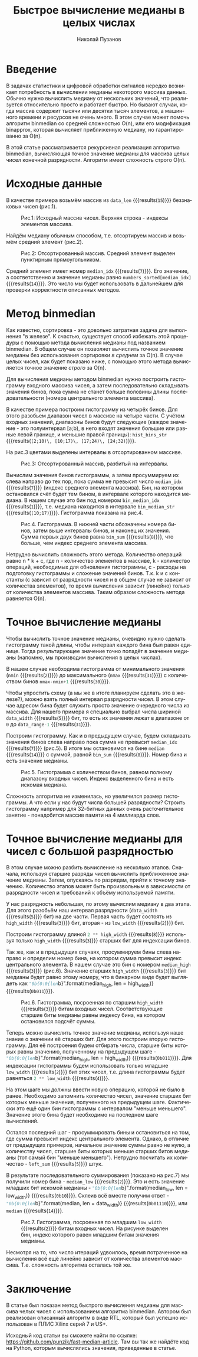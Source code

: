# -*- eval: (visual-line-mode t); eval: (auto-fill-mode nil); fill-column: 1000000; org-ascii-text-width: 10000;  eval: (add-to-list 'org-odt-label-styles '("value0" "%c" "value0" "%n")); eval: (setq org-odt-category-map-alist '(("__Figure__" "Illustration" "value0" "Figure" org-odt--enumerable-image-p))); -*-
#+author: Николай Пузанов
#+email: punzik@gmail.com
#+language: ru
#+title: Быстрое вычисление медианы в целых числах
#+options: toc:nil

* Введение

#+begin_src elisp :results none :tangle no :exports none
  (if org-babel-restart-session
      (kill-system-buffer "Python"))
#+end_src

В задачах статистики и цифровой обработки сигналов нередко возникает потребность в вычислении медианы некоторого массива данных. Обычно нужно вычислить медиану от нескольких значений, что реализуется относительно просто и работает быстро. Но бывают случаи, когда массив содержит тысячи или десятки тысяч элементов, а машинного времени и ресурсов не очень много. В этом случае может помочь алгоритм binmedian со средней сложностью O(n), или его модификация binapprox, которая вычисляет приближенную медиану, но гарантированно за O(n).

В этой статье рассматривается рекурсивная реализация алгоритма binmedian, вычисляющая точное значение медианы для массива целых чисел конечной разрядности. Алгоритм имеет сложность строго O(n).

* Исходные данные

#+begin_src python :session :exports none :results none
  import random
  data_width = 5
  data_range = 2 ** data_width
  data_len = 15
#+end_src

В качестве примера возьмём массив из src_python[:session]{data_len} {{{results(=15=)}}} беззнаковых чисел (рис.1).

#+begin_src python :session :exports none :results table
  # numbers = [ random.randrange(0, data_range) for _ in range(data_len) ]
  numbers = [13, 2, 26, 31, 14, 10, 8, 28, 8, 18, 10, 13, 28, 31, 23]
  median_idx = round(len(numbers) / 2) - 1
  numbers
#+end_src

#+RESULTS:
| 13 | 2 | 26 | 31 | 14 | 10 | 8 | 28 | 8 | 18 | 10 | 13 | 28 | 31 | 23 |

#+caption: Рис.1: Исходный массив чисел. Верхняя строка - индексы элементов массива.
[[./pictures/p1.png]]

Найдём медиану обычным способом, т.е. отсортируем массив и возьмём средний элемент (рис.2).

#+begin_src python :session :exports none :results table
  numbers_sorted = numbers
  numbers_sorted.sort()
  numbers_sorted
#+end_src

#+RESULTS:
| 2 | 8 | 8 | 10 | 10 | 13 | 13 | 14 | 18 | 23 | 26 | 28 | 28 | 31 | 31 |

#+caption: Рис.2: Отсортированный массив. Средний элемент выделен пунктирным прямоугольником.
[[./pictures/p2.png]]


Средний элемент имеет номер src_python[:session]{median_idx} {{{results(=7=)}}}. Его значение, а соответственно и значение медианы равно src_python[:session]{numbers_sorted[median_idx]} {{{results(=14=)}}}. Это число мы будет использовать в дальнейшем для проверки корректности описанных методов.

* Метод binmedian
Как известно, сортировка - это довольно затратная задача для выполнения "в железе". К счастью, существует способ избежать этой процедуры с помощью метода вычисления медианы под названием binmedian. В общем случае он позволяет вычислить точное значение медианы без использования сортировки /в среднем/ за O(n). В случае целых чисел, как будет показано ниже, с помощью этого метода вычисляется точное значение /строго/ за O(n).

Для вычисления медианы методом binmedian нужно построить гистограмму входного массива чисел, а затем последовательно складывать значения бинов, пока сумма не станет больше половины длины последовательности (номера центрального элемента массива).

#+begin_src python :session :exports none :results table
  hist_len = 4

  nmin = min(numbers)
  nmax = max(numbers)
  hist_bins = [nmin] + [round(x * ((nmax-nmin)/hist_len)) for x in range(1, hist_len)] + [nmax]

  hist_bins = []
  bin_gap = (nmax - nmin + 1) / hist_len

  for n in range(0, hist_len):
      ndn = round(n * bin_gap + nmin)
      nup = round((n + 1) * bin_gap + nmin)
      hist_bins.append((ndn, nup))

  hist_bins_str = ", ".join(["[{};{})".format(b[0], b[1]) for b in hist_bins])

  [["Номер бина:"] + list(range(len(hist_bins))),
   ["Интервал:"] + ["[{};{})".format(b[0], b[1]) for b in hist_bins]]
#+end_src

#+RESULTS:
| Номер бина: |      0 |       1 |       2 |       3 |
| Интервал:   | [2;10) | [10;17) | [17;24) | [24;32) |

В качестве примера построим гистограмму из четырёх бинов. Для этого разобьем диапазон чисел в массиве на четыре части. С учётом входных значений, диапазоны бинов будут следующие (каждое значение - это полуинтервал [a;b), в него входят значения большие или равные левой границе, и меньшие правой границы): src_python[:session]{hist_bins_str} {{{results(=[2;10)\, [10;17)\, [17;24)\, [24;32)=)}}}.

На рис.3 цветами выделены интервалы в отсортированном массиве.

#+caption: Рис.3: Отсортированный массив, разбитый на интервалы.
[[./pictures/p3.png]]

#+begin_src python :session :exports none :results table
  hist = [0] * hist_len

  for x in numbers:
      for n, b in enumerate(hist_bins):
          if (x >= b[0] and x < b[1]):
              hist[n] += 1

  [["Номер бина:"] + list(range(len(hist))),
   ["Кол-во вхождений:"] + hist]
#+end_src

#+RESULTS:
| Номер бина:       | 0 | 1 | 2 | 3 |
| Кол-во вхождений: | 3 | 5 | 2 | 5 |

#+begin_src python :session :exports none :results value
  bin_sum = 0
  bin_median_idx = -1

  for n, h in enumerate(hist):
      bin_sum += h
      if (bin_sum > median_idx):
          bin_median_idx = n
          break

  bin_median = hist_bins[bin_median_idx]
  bin_median_str = "[{};{})".format(bin_median[0], bin_median[1])
  bin_median_str
#+end_src

#+RESULTS:
: [10;17)

Вычислим значения бинов гистограммы, а затем просуммируем их слева направо до тех пор, пока сумма не превысит число src_python[:session]{median_idx} {{{results(=7=)}}} (индекс среднего элемента массива). Бин, на котором остановился счёт будет тем бином, в интервале которого находится медиана. В нашем случае это бин под номером src_python[:session]{bin_median_idx} {{{results(=1=)}}}, т.е. медиана находится в интервале src_python[:session]{bin_median_str} {{{results(=[10;17)=)}}}. Гистограмма показана на рис.4.

#+caption: Рис.4. Гистограмма. В нижней части обозначены номера бинов, затем выше интервалы бинов, и наконец их значения. Сумма первых двух бинов равна src_python[:session]{bin_sum} {{{results(=8=)}}}, что больше, чем индекс среднего элемента массива.
[[./pictures/p4.png]]

Нетрудно вычислить сложность этого метода. Количество операций равно n * k + c, где n - количество элементов в массиве, k - количество операций, необходимых для обновления гистограммы, c - расходы на подготовку гистограммы и сложение значений бинов. Т.к. k и c константы (c зависит от разрядности чисел и в общем случае не зависит от количества элементов), то время вычисления зависит (линейно) только от количества элементов массива. Таким образом сложность метода равняется O(n).

* Точное вычисление медианы
Чтобы вычислить точное значение медианы, очевидно нужно сделать гистограмму такой длины, чтобы интервал каждого бина был равен единице. Тогда результирующее значение точно попадёт в значение медианы (напомню, мы производим вычисления в целых числах).

В нашем случае необходима гистограмма от минимального значения (src_python[:session]{nmin} {{{results(=2=)}}}) до максимального (src_python[:session]{nmax} {{{results(=31=)}}}) с количеством бинов src_python[:session]{nmax-nmin+1} {{{results(=30=)}}}.

Чтобы упростить схему (а мы же в итоге планируем сделать это в железе?), можно взять полный интервал разрядности чисел. В этом случае адресом бина будет служить просто значение очередного числа из массива. Для нашего примера я специально выбрал числа шириной src_python[:session]{data_width} {{{results(=5=)}}} бит, то есть их значения лежат в диапазоне от =0= до src_python[:session]{data_range-1} {{{results(=31=)}}}.

#+begin_src python :session :exports none :results table
    hist_full = [0] * data_range

    for n in numbers:
        hist_full[n] += 1

    [["Номер бина:"] + list(range(len(hist_full))),
     ["Кол-во вхождений:"] + hist_full]
    # [["Номер бина", "Кол-во вхождений:"]] + list(enumerate(hist_full))
#+end_src

#+RESULTS:
| Номер бина:       | 0 | 1 | 2 | 3 | 4 | 5 | 6 | 7 | 8 | 9 | 10 | 11 | 12 | 13 | 14 | 15 | 16 | 17 | 18 | 19 | 20 | 21 | 22 | 23 | 24 | 25 | 26 | 27 | 28 | 29 | 30 | 31 |
| Кол-во вхождений: | 0 | 0 | 1 | 0 | 0 | 0 | 0 | 0 | 2 | 0 |  2 |  0 |  0 |  2 |  1 |  0 |  0 |  0 |  1 |  0 |  0 |  0 |  0 |  1 |  0 |  0 |  1 |  0 |  2 |  0 |  0 |  2 |

#+begin_src python :session :exports none :results none
  bin_sum = 0
  median = -1

  for n, h in enumerate(hist_full):
      bin_sum += h
      if (bin_sum > median_idx):
          median = n
          break
#+end_src

Построим гистограмму. Как и в предыдущем случае, будем складывать значения бинов слева направо пока сумма не превысит src_python[:session]{median_idx} {{{results(=7=)}}} (рис.5). В итоге мы остановимся на бине src_python[:session]{median} {{{results(=14=)}}} с суммой, равной src_python[:session]{bin_sum} {{{results(=8=)}}}. Номер бина и есть значение медианы.

#+caption: Рис.5. Гистограмма с количеством бинов, равном полному диапазону входных чисел. Индекс выделенного бина и есть искомая медиана.
[[./pictures/p5.png]]

Сложность алгоритма не изменилась, но увеличился размер гистограммы. А что если у нас будут числа большей разрядности? Строить гистограмму например для 32-битных данных очень расточительное занятие - понадобится массив памяти на 4 миллиарда слов.

* Точное вычисление медианы для чисел с большой разрядностью
В этом случае можно разбить вычисление на несколько этапов. Сначала, используя старшие разряды чисел вычислить приближенное значение медианы. Затем, опускаясь по разрядам, прийти к точному значению. Количество этапов может быть произвольным в зависимости от разрядности чисел и требований к объёму используемой памяти.

#+begin_src python :session :exports none :results none
  high_width = round(data_width / 2 + 0.5)
  low_width = data_width - high_width
#+end_src

У нас разрядность небольшая, по этому вычислим медиану в два этапа. Для этого разобьём наш интервал разрядности (src_python[:session]{data_width} {{{results(=5=)}}} бит) на две части. Первая часть будет состоять из src_python[:session]{high_width} {{{results(=3=)}}} бит, вторая - из src_python[:session]{low_width} {{{results(=2=)}}} бит.

Построим гистограмму длиной src_python[:session]{2 ** high_width} {{{results(=8=)}}} используя только src_python[:session]{high_width} {{{results(=3=)}}} старших бит для индексации бинов.

#+begin_src python :session :exports none :results table
  high_hist = [0] * (2 ** high_width)

  for x in numbers:
      idx = x >> low_width
      high_hist[idx] += 1

  [["Номер бина:"] + list(range(len(high_hist))),
   ["Кол-во вхождений:"] + high_hist]
#+end_src

#+RESULTS:
| Номер бина:       | 0 | 1 | 2 | 3 | 4 | 5 | 6 | 7 |
| Кол-во вхождений: | 1 | 0 | 4 | 3 | 1 | 1 | 1 | 4 |

#+begin_src python :session :exports none :results none
  bin_sum = 0
  median_high = -1

  for n, h in enumerate(high_hist):
      bin_sum += h
      if (bin_sum > median_idx):
          median_high = n
          break
#+end_src

Так же, как и в предыдущих случаях, просуммируем бины слева направо и определим номер бина, на котором сумма превысит индекс центрального элемента. В нашем случае это бин с номером src_python[:session]{median_high} {{{results(=3=)}}} (рис.6). Значение старших src_python[:session]{high_width} {{{results(=3=)}}} бит медианы будет равно этому номеру, что в бинарном виде будет выглядеть как src_python[:session]{"0b{0:0{len}b}".format(median_high, len = high_width)} {{{results(=0b011=)}}}.

#+caption: Рис.6. Гистограмма, посроенная по старшим src_python[:session]{high_width} {{{results(=3=)}}} битам входных чисел. Соответствующие старшие биты медианы равны индексу бина, на котором остановился подсчёт суммы.
[[./pictures/p6.png]]

Теперь можно вычислить точное значение медианы, используя наше знание о значении её старших бит. Для этого построим вторую гистограмму. Для её построения будем отбирать числа, старшие биты которых равны значению, полученному на предыдущем шаге - src_python[:session]{"0b{0:0{len}b}".format(median_high, len = high_width)} {{{results(=0b011=)}}}. Для индексации гистограммы будем использовать только младшие src_python[:session]{low_width} {{{results(=2=)}}} бит этих чисел, т.е. длина гистограммы будет равняться src_python[:session]{2 ** low_width} {{{results(=4=)}}}.

На этом шаге мы должны ввести новую операцию, которой не было в ранее. Необходимо запомнить количество чисел, значение старших бит которых меньше значения, полученного на предыдущем шаге. Фактически это ещё один бин гистограммы с интервалом "меньше меньшего". Значение этого бина будет необходимо на последнем шаге вычислений.

#+begin_src python :session :exports none :results table
  low_hist = [0] * (2 ** low_width)
  mask = (low_width ** 2) - 1
  left_sum = 0

  for x in numbers:
      h_bits = x >> low_width

      if (h_bits < median_high):
          left_sum += 1
      elif (h_bits == median_high):
          idx = x & mask
          low_hist[idx] += 1

  [["Номер бина:"] + list(range(len(low_hist))),
   ["Кол-во вхождений:"] + low_hist]
#+end_src

#+RESULTS:
| Номер бина:       | 0 | 1 | 2 | 3 |
| Кол-во вхождений: | 0 | 2 | 1 | 0 |

Остался последний шаг - просуммировать бины и остановиться на том, где сумма превысит индекс центрального элемента. Однако, в отличие от предыдущих примеров, начальное значение суммы равно не нулю, а количеству чисел, старшие биты которых меньше старших битов медианы (тот самый бин "меньше меньшего"). Нетрудно посчитать их количество - src_python[:session]{left_sum} {{{results(=5=)}}} штук.

#+begin_src python :session :exports none :results none
  bin_sum = left_sum
  median_low = -1

  for n, h in enumerate(low_hist):
      bin_sum += h
      if (bin_sum > median_idx):
          median_low = n
          break
#+end_src

#+begin_src python :session :exports none :results none
  median = (median_high << low_width) | median_low
#+end_src

В результате последовательного суммирования (показано на рис.7) мы получили номер бина - src_python[:session]{median_low} {{{results(=2=)}}}. Это и есть значение младших бит искомой медианы - src_python[:session]{"0b{0:0{len}b}".format(median_low, len = low_width)} {{{results(=0b10=)}}}. Склеив всё вместе получим ответ - src_python[:session]{"0b{0:0{len}b}".format(median, len = data_width)} {{{results(=0b01110=)}}}, или src_python[:session]{median} {{{results(=14=)}}}.

#+caption: Рис.7. Гистограмма, посроенная по младшим src_python[:session]{low_width} {{{results(=2=)}}} битам входных чисел. На рисунке выделен бин, индекс которого равен младшим битам значения медианы.
[[./pictures/p7.png]]

Несмотря на то, что число итераций удвоилось, время потраченное на вычисления всё ещё линейно зависит от количества элементов массива. Т.е. сложность алгоритма осталась той же.

* Заключение
В статье был показан метод быстрого вычисления медианы для массива челых чисел с использованием алгоритма binmedian. Автором был реализован описанный алгоритм в виде RTL, который был успешно использован в ПЛИС Xilinx серий 7 и US+.

Исходный код статьи вы сможете найти по ссылке: https://github.com/punzik/fast-median-article. Там вы так же найдёте код на Python, которым вычислялись значения, приведенные в статье.
